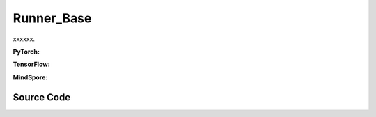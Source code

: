 Runner_Base
======================================

xxxxxx.

.. raw:: html

    <br><hr>

**PyTorch:**

.. py:class::
  xuance.torch.runners.runner_basic.Runner_Base(args)

  :param args: xxxxxx.
  :type args: xxxxxx

.. py:function::
  xuance.torch.runners.runner_basic.Runner_Base.run()

  xxxxxx.

.. raw:: html

    <br><hr>

**TensorFlow:**

.. py:class::
  xuance.tensorflow.runners.runner_basic.Runner_Base(args)

  :param args: xxxxxx.
  :type args: xxxxxx

.. py:function::
  xuance.torch.runners.runner_basic.Runner_Base.run()

.. py:class::
  xuance.tensorflow.runners.runner_basic.MyLinearLR(initial_learning_rate, start_factor, end_factor, total_iters)

  :param initial_learning_rate: xxxxxx.
  :type initial_learning_rate: xxxxxx
  :param start_factor: xxxxxx.
  :type start_factor: xxxxxx
  :param end_factor: xxxxxx.
  :type end_factor: xxxxxx
  :param total_iters: xxxxxx.
  :type total_iters: xxxxxx

.. raw:: html

    <br><hr>

**MindSpore:**

.. py:class::
  xuance.mindspore.runners.runner_basic.Runner_Base(args)

  :param args: xxxxxx.
  :type args: xxxxxx

.. py:function::
  xuance.mindspore.runners.runner_basic.Runner_Base.run()

  xxxxxx.

.. raw:: html

    <br><hr>

Source Code
-----------------

.. tabs::

  .. group-tab:: PyTorch

    .. code-block:: python

            from xuance.environment import make_envs
            from xuance.torch.utils.operations import set_seed


            class Runner_Base(object):
                def __init__(self, args):
                    # set random seeds
                    set_seed(args.seed)

                    # build environments
                    self.envs = make_envs(args)
                    self.envs.reset()
                    self.n_envs = self.envs.num_envs

                def run(self):
                    pass

  .. group-tab:: TensorFlow

    .. code-block:: python

        from xuance.environment import make_envs
        from xuance.tensorflow.utils.operations import set_seed
        import tensorflow.keras as tk


        class Runner_Base(object):
            def __init__(self, args):
                # set random seeds
                set_seed(args.seed)

                # build environments
                self.envs = make_envs(args)
                self.envs.reset()
                self.n_envs = self.envs.num_envs

            def run(self):
                pass


        class MyLinearLR(tk.optimizers.schedules.LearningRateSchedule):
            def __init__(self, initial_learning_rate, start_factor, end_factor, total_iters):
                self.initial_learning_rate = initial_learning_rate
                self.start_factor = start_factor
                self.end_factor = end_factor
                self.total_iters = total_iters
                self.learning_rate = self.initial_learning_rate
                self.delta_factor = (end_factor - start_factor) * self.initial_learning_rate / self.total_iters

            def __call__(self, step):
                self.learning_rate += self.delta_factor
                return self.learning_rate



  .. group-tab:: MindSpore

    .. code-block:: python

        from xuance.environment import make_envs
        from xuance.mindspore.utils.operations import set_seed


        class Runner_Base(object):
            def __init__(self, args):
                # set random seeds
                set_seed(args.seed)

                # build environments
                self.envs = make_envs(args)
                self.envs.reset()
                self.n_envs = self.envs.num_envs

            def run(self):
                pass

